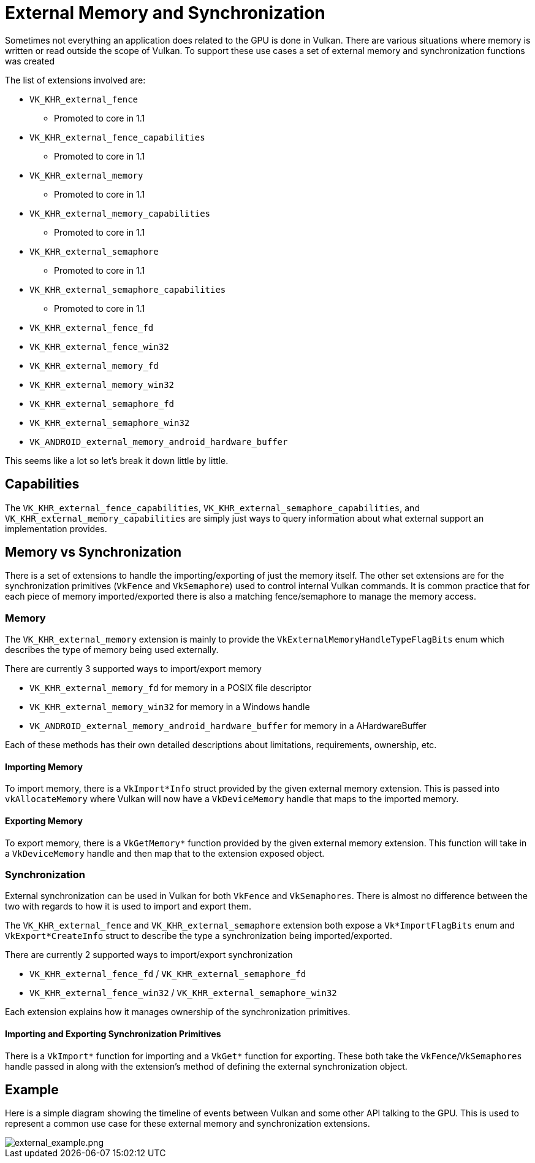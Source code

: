 // Copyright 2019-2021 The Khronos Group, Inc.
// SPDX-License-Identifier: CC-BY-4.0

ifndef::chapters[:chapters: ../]
ifndef::images[:images: ../images/]

[[external-memory]]
= External Memory and Synchronization

Sometimes not everything an application does related to the GPU is done in Vulkan. There are various situations where memory is written or read outside the scope of Vulkan. To support these use cases a set of external memory and synchronization functions was created

The list of extensions involved are:

  * `VK_KHR_external_fence`
  ** Promoted to core in 1.1
  * `VK_KHR_external_fence_capabilities`
  ** Promoted to core in 1.1
  * `VK_KHR_external_memory`
  ** Promoted to core in 1.1
  * `VK_KHR_external_memory_capabilities`
  ** Promoted to core in 1.1
  * `VK_KHR_external_semaphore`
  ** Promoted to core in 1.1
  * `VK_KHR_external_semaphore_capabilities`
  ** Promoted to core in 1.1
  * `VK_KHR_external_fence_fd`
  * `VK_KHR_external_fence_win32`
  * `VK_KHR_external_memory_fd`
  * `VK_KHR_external_memory_win32`
  * `VK_KHR_external_semaphore_fd`
  * `VK_KHR_external_semaphore_win32`
  * `VK_ANDROID_external_memory_android_hardware_buffer`

This seems like a lot so let's break it down little by little.

== Capabilities

The `VK_KHR_external_fence_capabilities`, `VK_KHR_external_semaphore_capabilities`, and `VK_KHR_external_memory_capabilities` are simply just ways to query information about what external support an implementation provides.

== Memory vs Synchronization

There is a set of extensions to handle the importing/exporting of just the memory itself. The other set extensions are for the synchronization primitives (`VkFence` and `VkSemaphore`) used to control internal Vulkan commands. It is common practice that for each piece of memory imported/exported there is also a matching fence/semaphore to manage the memory access.

=== Memory

The `VK_KHR_external_memory` extension is mainly to provide the `VkExternalMemoryHandleTypeFlagBits` enum which describes the type of memory being used externally.

There are currently 3 supported ways to import/export memory

  * `VK_KHR_external_memory_fd` for memory in a POSIX file descriptor
  * `VK_KHR_external_memory_win32` for memory in a Windows handle
  * `VK_ANDROID_external_memory_android_hardware_buffer` for memory in a AHardwareBuffer

Each of these methods has their own detailed descriptions about limitations, requirements, ownership, etc.

==== Importing Memory

To import memory, there is a `VkImport*Info` struct provided by the given external memory extension. This is passed into `vkAllocateMemory` where Vulkan will now have a `VkDeviceMemory` handle that maps to the imported memory.

==== Exporting Memory

To export memory, there is a `VkGetMemory*` function provided by the given external memory extension. This function will take in a `VkDeviceMemory` handle and then map that to the extension exposed object.

=== Synchronization

External synchronization can be used in Vulkan for both `VkFence` and `VkSemaphores`. There is almost no difference between the two with regards to how it is used to import and export them.

The `VK_KHR_external_fence` and `VK_KHR_external_semaphore` extension both expose a `Vk*ImportFlagBits` enum and `VkExport*CreateInfo` struct to describe the type a synchronization being imported/exported.

There are currently 2 supported ways to import/export synchronization

  * `VK_KHR_external_fence_fd` / `VK_KHR_external_semaphore_fd`
  * `VK_KHR_external_fence_win32` / `VK_KHR_external_semaphore_win32`

Each extension explains how it manages ownership of the synchronization primitives.

==== Importing and Exporting Synchronization Primitives

There is a `VkImport*` function for importing and a `VkGet*` function for exporting. These both take the `VkFence`/`VkSemaphores` handle passed in along with the extension's method of defining the external synchronization object.

== Example

Here is a simple diagram showing the timeline of events between Vulkan and some other API talking to the GPU. This is used to represent a common use case for these external memory and synchronization extensions.

image::{images}extensions/external_example.png[external_example.png]
